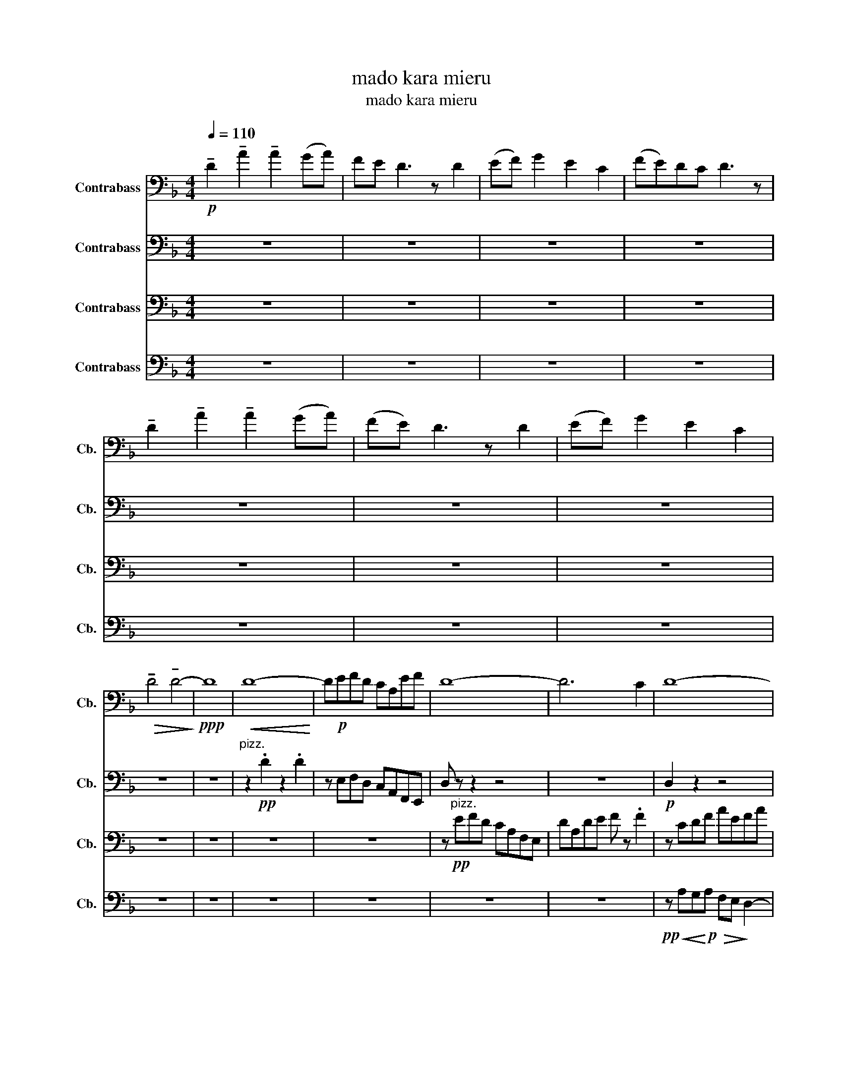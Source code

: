 X:1
T:mado kara mieru
T:mado kara mieru
%%score 1 2 3 4
L:1/8
Q:1/4=110
M:4/4
K:F
V:1 bass transpose=-12 nm="Contrabass" snm="Cb."
V:2 bass transpose=-12 nm="Contrabass" snm="Cb."
V:3 bass transpose=-12 nm="Contrabass" snm="Cb."
V:4 bass transpose=-12 nm="Contrabass" snm="Cb."
V:1
!p! !tenuto!D2 !tenuto!A2 !tenuto!A2 (GA) | FE D3 z D2 | (EF) G2 E2 C2 | (FE)DC D3 z | %4
 !tenuto!D2 !tenuto!A2 !tenuto!A2 (GA) | (FE) D3 z D2 | (EF) G2 E2 C2 | %7
!>(! !tenuto!D4 !tenuto!D4-!>)! |!ppp! D8 |!<(! D8-!<)! | D!p!EFD CA,EF | D8- | D6 C2 | D8- | %14
 DEFD CA,EF | D8- | D!<(!EFD CA,EF!<)! |!mp! D8- | DEFD CA,EF | G8- | GABG FDAB | G8- | G6 C2 | %23
 D8- | DEFD CA,EF |!>(! D8!>)! |!pp! z8 |!pp!!<(! D,8-!<)! | D,8 |!pp! F4 A,4 | D4 B,2 C2 | z8 | %32
 z!pp! AGA FE D2 |!pp! F,4!>(! A,4!>)! |!ppp! D8 |[K:D] z!p! F,E,F, D,C,B,, z | %36
 z F,E,F, D,C,B,, z | z F,E,F, D,C,B,, z | C,D,E, z C,2 A,,2 | z!<(! F,E,F, D,C,B,, z | %40
 z F,E,F, D,C,B,, z | z F,E,F, D,C,B,, z | C,D,E, z C,2!<)!!f! A,,2 | z8 | z2!pp! (B,2 D2) z2 | %45
 F8 | D4 F,2 A,2 | B,8 | z2 (B,2 D2) z2 | z8 | z2 z4 A,2 |!<(! B,8-!<)! |!f! B,CDB, A,F,(CD) | %53
 B,8- | B,4 z2 A,2 | B,8- | B,CDB, A,F,(CD) | B,8- | B,CDB, A,F,(CD) | B,8- | B,CDB, A,F,(CD) | %61
 E8- | EFGE DB,(FG) | E8- | E4 z2 A,2 | B,8- | B,CDB, A,F,(CD) |!>(! B,8-!>)! |!pp! B,8 | %69
 z!mf! F,E,F, D,C,B,, z | z F,E,F, D,C,B,, z | z F,E,F, D,C,B,, z | C,D,E, z C,2 A,,2 | %73
 z!<(! F,E,F, D,C,B,, z | z F,E,F, D,C,B,, z | z F,E,F, D,C,B,, z | C,D,E, z C,2!<)!!f! A,,2 | %77
!mp!!>(! B,,8-!>)! |!pp!!>(! B,,8-!>)! |!ppp! B,,8 | z8 | z8 | z8 | z8 | z8 | z8 | z8 | z8 | z8 | %89
 z8 | z8 |[K:Bb]!p!!<(! C,E,C,G, E,CG,B, | F, D2 F4 z!<)! |!mf! E,G,E,C G, E2 F | %94
 C!<(! c4 A,2!f! B,-!<)! | B,2 E,G, A, B,2 C- | C6 DF, |!<(! B,C D2 F2 F2- | F3 =E C2 G2-!<)! | %99
!ff! G4 |[K:F]!ff! !tenuto!D,2 !tenuto!A,2 !tenuto!A,2 (G,A,) | F,E, D,3 z z2 | %102
 !tenuto!D,2 !tenuto!A,2 !tenuto!A,2 (G,A,) | F,E, D,3 z z2 | %104
 !tenuto!D,2 !tenuto!A,2 !tenuto!A,2 (G,A,) | F,E, D,3 z z2 | %106
 !tenuto!D,2 !tenuto!A,2 !tenuto!A,2 (G,A,) | F,E, D,3 z z2 | %108
 !tenuto!D2 !tenuto!A2 !tenuto!A2 (GA) | FE D3 z z2 | !tenuto!D2 !tenuto!A2 !tenuto!A2 (GA) | %111
 FE D3 z z2 | !tenuto!D2 !tenuto!A2 !tenuto!A2 (GA) | FE D3 z z2 | %114
 !tenuto!D2 !tenuto!A2 !tenuto!A2 (GA) | FE D6 | z8 | z8 | z8 | %119
!p! !tenuto!D2 !tenuto!A2 !tenuto!A2 (GA) | FE D3 z D2 | (EF) G2 E2 C2 | (FE)DC D3 z | %123
 !tenuto!D2 !tenuto!A2 !tenuto!A2 (GA) | (FE) D3 z D2 | (EF) G2 E2 C2 |!>(! !tenuto!D8!>)! | %127
!pp! !tenuto!D8 | z8 | z8 | z8 | z8 |] %132
V:2
 z8 | z8 | z8 | z8 | z8 | z8 | z8 | z8 | z8 |"^pizz." z2!pp! .D2 z2 .D2 | z E,F,D, C,A,,F,,E,, | %11
 D, z z2 z4 | z8 |!p! D,2 z2 z4 | z8 | z8 | z"^arco."!<(! A,,3 G,,4!<)! |!p! !>!D,4 z A,,D,F, | %18
 !>!G,6 z2 |!>(! G,8!>)! |!p! z8 | z4"^tremolo\n" A4 |!<(! _A6!mp! z2!<)! |"^arco."!pp! D,8 | C,8 | %25
!p!!>(! G,,8-!>)! | G,,6!pp! z!p! z |!<(! !tenuto!D,2 !tenuto!A,2 !tenuto!A,2 (G,A,)!<)! | %28
 F,E, D,3 z!mp! D,2 | (E,F,) G,2 E,2 C,2 | (F,E,)D,C, D,3 z | %31
 !tenuto!D,2 !tenuto!A,2 !tenuto!A,2 G,A, | (F,E,) D,3 z D,2 |!>(! (E,F,) G,2 E,2 C,2!>)! | %34
!pp! D,8 |[K:D] z!p! F,E,F, D,C,B,, z | z F,E,F, D,C,B,, z | z F,E,F, D,C,B,, z | %38
 C,D,E, z C,2 A,,2 | z!<(! F,E,F, D,C,B,, z | z F,E,F, D,C,B,, z | z F,E,F, D,C,B,, z | %42
 C,D,E, z C,2!<)!!f! A,,2 | z8 | z2!pp! (B,2 D2) z2 | F,8 | D,4 F,2 A,2 | B,8 | z2 (B,2 D2) z2 | %49
 z8 | z2 z2 z2!pp! A2 |!<(! B8-!<)! | B!pp!cdB AF(cd) | B8- | B4 z2!p! A2 | B8- | BcdB AF(cd) | %57
 B8- | BcdB AF(cd) | B8- | BcdB AF(cd) | E8- | EFGE DB,(FG) | E8- | E4 z2 A2 | B8- | BcdB AF(cd) | %67
!>(! B8-!>)! |!pp! B8 | z!mf! F,E,F, D,C,B,, z | z F,E,F, D,C,B,, z | z F,E,F, D,C,B,, z | %72
 C,D,E, z C,2 A,,2 | z!<(! FEF DCB, z | z FEF DCB, z | z FEF DCB, z | CDE z C2!<)!!f! A,2 | %77
!mp!!>(! B,8-!>)! |!pp!!>(! B,8-!>)! |!ppp! B,8 |!<(! B,8-!<)! |!pp! B,8 | A,8 | B,4 G,2 A,2 | %84
 B,8- | B,8 | A,8 |!>(! G,8 | A,8 | B,8-!>)! |!ppp! B,8 |[K:Bb]!p!!<(! C,7 B,- | %92
 B,3 F,2 B,2 z!<)! |!mf! E,- E,4 E,2 F,- | F,8 | z8 |!f! B,CD F2 D2 z | z3 .B,, .C,.D,.F, z | z8 | %99
 z4 |[K:F]!ff! !tenuto!D,2 !tenuto!A,2 !tenuto!A,2 (G,A,) | F,E, D,3 z z2 | %102
 !tenuto!D,2 !tenuto!A,2 !tenuto!A,2 (G,A,) | F,E, D,3 z z2 | %104
 !tenuto!D,2 !tenuto!A,2 !tenuto!A,2 (G,A,) | F,E, D,3 z z2 | %106
 !tenuto!D,2 !tenuto!A,2 !tenuto!A,2 (G,A,) | F,E, D,3 z z2 | %108
 !tenuto!D,2 !tenuto!A,2 !tenuto!A,2 (G,A,) | F,E, D,3 z z2 | %110
 !tenuto!D,2 !tenuto!A,2 !tenuto!A,2 (G,A,) | F,E, D,3 z z2 | %112
 !tenuto!D,2 !tenuto!A,2 !tenuto!A,2 (G,A,) | F,E, D,3 z z2 | %114
 !tenuto!D,2 !tenuto!A,2 !tenuto!A,2 (G,A,) | F,E, D,6 | z8 |!ppp!!<(! D8- | D8!<)! |!pp! D8- | %120
 D8 | E4 A,4 | D4 B,2 C2 | D8- | D8 | E4 A,4 |!>(! D8 | E8 | D8-!>)! |!ppp! D8- |"_dim." D8- | %131
!pppp! D8 |] %132
V:3
 z8 | z8 | z8 | z8 | z8 | z8 | z8 | z8 | z8 | z8 | z8 | z!pp!"^pizz." EFD CA,F,E, | DA,DE F z .F2 | %13
 z CDF AEFA | d z z z z G,F,E, | D,A,DE F z z2 | z"^arco."!<(! A,3 G,4!<)! |!p! !>!^F,4 z A,DF | %18
 !>!G6 z2 |!>(! G,8!>)! |!p! z4"^pizz."!pp! G2 G2 | z4 G2 G2 | z4 G2 G2 | z8 | %24
!p!"^tremolo\n" D4 C4 | D8 | z8 | z8 | z"^arco."!pp! AGA FE D2 | z8 | z8 |!ppp!!<(! D8-!<)! | %32
!p!!>(! D8!>)! |!pp! F4!>(! A,4!>)! |!ppp! D8 |[K:D] z8 | z8 | z8 | z8 | z8 | z8 | z8 | z8 | %43
!mf! !tenuto!B,,2 !tenuto!F,2 !tenuto!F,2 (E,F,) | D,C, B,,3 z B,,2 | (C,D,) E,2 C,2 A,,2 | %46
 (D,C,)B,,A,, B,,3 z | !tenuto!B,,2 !tenuto!F,2 !tenuto!F,2 (E,F,) | (D,C,) B,,3 z B,,2 | %49
 (C,D,) E,2 C,2 A,,2 | B,,4 B,,2 z2 |!p! G,2 F,2 E,2 D,2 | C,4 z4 |!p! D2 C2 B,2 F,2 | %54
!>(! B,4!>)!!pp! z4 |!mf! B,,8- | B,, D,6- D, | B,,8 | z !>!B,,3 !>!D,4 | F,6 D,2 | F,4 A,4 | %61
!p! !>!A4!>(! E4-!>)! |!pp! E8 | z!ff! .A2 E !>!^B,2 !>!A,2 | z4 z2!mf! A,,2 | B,,8- | B,,8 | %67
!ff! A,2 _A,2 F,2 E,2 | z8 |!p! !^!B,,8 | !^!B,,8 | !^!B,,8 | !^!B,,8 | !^!B,,8 | !^!B,,8 | %75
 !^!B,,8 | !^!B,,8 | z8 | z8 | z8 | z8 | z8 | z4 z4 |!ppp! B,,4 G,,2 A,,2 | z8 | z8 | z4 z4 | z8 | %88
 z8 | z8 | z8 |[K:Bb] z8 | z8 | z8 | z4 z z z!mf!!<(! G,-!<)! | G,D- D3 CB,A,- | %96
 A,3!<(! F2 C2 B,- | B,3 F2 D2 C- | C!<)! G7- | G4 |[K:F] z z z2 z4 | z EFD CA,(EF) | D8 | %103
 z EFD CA,(EF) | D8 | z EFD CA,(EF) | D8 | z EFD CA,(EF) | D8 | z EFD CA,(EF) | D8 | %111
 z EFD CA,(EF) | D8 | z EFD CA,(EF) | D8 | z8 | z8 | z8 | z8 | z8 | z8 | z8 |!pp! D4 D2 C2 | z8 | %124
 z8 | z8 | z8 | z8 |"^pizz."!ppp! AGAF ED z2 | z8 | z8 |"_let ring" D8 |] %132
V:4
 z8 | z8 | z8 | z8 | z8 | z8 | z8 | z8 | z8 | z8 | z8 | z8 | z8 | %13
!pp! z!<(! A,G,!<)!!p!A,!>(! F,E,!>)! D,2- | D, z z2 z4 | z8 | z8 | z8 |!p! G,,8- | G,,8- | G,,8- | %21
 G,,8- | G,,6 z2 |"^pizz."!pp! DCF z z2 z z | EDG z z2 z z | z!p! AGA FED z | %26
 z!>(! A,G,A, F,E,D, z!>)! |!pp!"^arco."!<(! D8-!<)! | D8 |!p! F,4 A,,4 | D,4 A,,2 C,2 | %31
!ppp!!<(! D,8-!<)! |!p!!>(! D,8!>)! |!pp! F,4!>(! A,,4!>)! |!ppp! D,8 |[K:D]!p! B,,8 | A,,8 | %37
 G,,8 | B,,4 F,,4 |!<(! B,,8 | A,,8 | G,,8 | B,,4!<)!!mf! F,,4 |!p! B,,8- | B,,8 | C,4 F,,4 | %46
 D,4 G,,2 A,,2 | z8 | z8 | C,4 F,,4 | B,,6 z2 | z8 | z8 |!mf! D2 C2 B,2 F,2 |!>(! B,4!>)!!p! z4 | %55
 B,8- | B, D6- D | B,8 | z !>!B,3 !>!D4 | F6 D2 | F4 A4 | !>!A4!>(! E4-!>)! |!pp! E8 | z8 | %64
 z!f! .A,2 E, !>!^B,,2 !>!A,,2 |!mp! A,,4 E4 | F8 | z8 |!f!!>(! A,,2 _A,,2 F,,2!>)!!mp! E,,2 | %69
!mp! B,,8 | A,,8 | G,,8 | B,,4 F,,4 |!<(! B,,8 | A,,8 | G,,8 | B,,4!<)!!mf! F,,4 | z8 | z8 | z8 | %80
!p! !tenuto!B,,2 !tenuto!F,2 !tenuto!F,2 (E,F,) | D,C, B,,3 z B,,2 | (C,D,) E,2 C,2 A,,2 | %83
 (D,C,)B,,A,, B,,3 z | !tenuto!B,,2 !tenuto!F,2 !tenuto!F,2 E,F, | D,C, B,,3 z B,,2 | %86
 (C,D,) E,2 C,2 A,,2 |!>(! B,,8!>)! |!pp! B,,8 | z8 | z8 |[K:Bb] z8 | z8 | z8 | z8 | z8 | z8 | z8 | %98
 z8 | z4 |[K:F]!f! D,8- | D,8 | C,8 | B,,4 C,4 | D,8- | D,8 | C,8 | B,,4 C,4 | D,8- | D,8 | C,8 | %111
 B,,4 C,4 | D,8- | D,8 | C,8 | B,,4 C,4 | z8 | z8 | z8 | z8 | z8 | z8 | z8 | z8 | z8 | z8 | z8 | %127
 z8 | z8 |"^pizz."!ppp! A,G,A,F, E,D, z2 | z8 |"_let ring" D,8 |] %132

